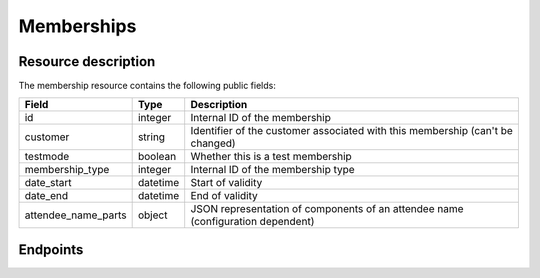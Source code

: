 Memberships
===========

Resource description
--------------------

The membership resource contains the following public fields:

.. rst-class:: rest-resource-table

===================================== ========================== =======================================================
Field                                 Type                       Description
===================================== ========================== =======================================================
id                                    integer                    Internal ID of the membership
customer                              string                     Identifier of the customer associated with this membership (can't be changed)
testmode                              boolean                    Whether this is a test membership
membership_type                       integer                    Internal ID of the membership type
date_start                            datetime                   Start of validity
date_end                              datetime                   End of validity
attendee_name_parts                   object                     JSON representation of components of an attendee name (configuration dependent)
===================================== ========================== =======================================================

Endpoints
---------

.. http:get:: /api/v1/organizers/(organizer)/memberships/

   Returns a list of all memberships within a given organizer.

   **Example request**:

   .. sourcecode:: http

      GET /api/v1/organizers/bigevents/memberships/ HTTP/1.1
      Host: pretix.eu
      Accept: application/json, text/javascript

   **Example response**:

   .. sourcecode:: http

      HTTP/1.1 200 OK
      Vary: Accept
      Content-Type: application/json

      {
        "count": 1,
        "next": null,
        "previous": null,
        "results": [
          {
            "id": 2,
            "customer": "EGR9SYT",
            "membership_type": 1,
            "testmode": false,
            "date_start": "2021-04-19T00:00:00+02:00",
            "date_end": "2021-04-20T00:00:00+02:00",
            "attendee_name_parts": {
                "_scheme": "title_given_family",
                "family_name": "Doe",
                "given_name": "John",
                "title": ""
            }
          }
        ]
      }

   :query integer page: The page number in case of a multi-page result set, default is 1
   :query string customer: A customer identifier to filter for
   :query integer membership_type: A membership type ID to filter for
   :query boolean testmode: Filter for memberships that are (not) in test mode.
   :param organizer: The ``slug`` field of the organizer to fetch
   :statuscode 200: no error
   :statuscode 401: Authentication failure
   :statuscode 403: The requested organizer does not exist **or** you have no permission to view this resource.

.. http:get:: /api/v1/organizers/(organizer)/memberships/(id)/

   Returns information on one membership, identified by its ID.

   **Example request**:

   .. sourcecode:: http

      GET /api/v1/organizers/bigevents/memberships/2/ HTTP/1.1
      Host: pretix.eu
      Accept: application/json, text/javascript

   **Example response**:

   .. sourcecode:: http

      HTTP/1.1 200 OK
      Vary: Accept
      Content-Type: application/json

      {
        "id": 2,
        "customer": "EGR9SYT",
        "membership_type": 1,
        "testmode": false,
        "date_start": "2021-04-19T00:00:00+02:00",
        "date_end": "2021-04-20T00:00:00+02:00",
        "attendee_name_parts": {
            "_scheme": "title_given_family",
            "family_name": "Doe",
            "given_name": "John",
            "title": ""
        }
      }

   :param organizer: The ``slug`` field of the organizer to fetch
   :param id: The ``id`` field of the membership to fetch
   :statuscode 200: no error
   :statuscode 401: Authentication failure
   :statuscode 403: The requested organizer does not exist **or** you have no permission to view this resource.

.. http:post:: /api/v1/organizers/(organizer)/memberships/

   Creates a new membership

   **Example request**:

   .. sourcecode:: http

      POST /api/v1/organizers/bigevents/memberships/ HTTP/1.1
      Host: pretix.eu
      Accept: application/json, text/javascript
      Content-Type: application/json

      {
        "membership_type": 2,
        "customer": "EGR9SYT",
        "testmode": false,
        "date_start": "2021-04-19T00:00:00+02:00",
        "date_end": "2021-04-20T00:00:00+02:00",
        "attendee_name_parts": {
            "_scheme": "title_given_family",
            "family_name": "Doe",
            "given_name": "John",
            "title": ""
        }
      }

   **Example response**:

   .. sourcecode:: http

      HTTP/1.1 201 Created
      Vary: Accept
      Content-Type: application/json

      {
        "id": 3,
        "membership_type": 2,
        "customer": "EGR9SYT",
        "testmode": false,
        "date_start": "2021-04-19T00:00:00+02:00",
        "date_end": "2021-04-20T00:00:00+02:00",
        "attendee_name_parts": {
            "_scheme": "title_given_family",
            "family_name": "Doe",
            "given_name": "John",
            "title": ""
        }
      }

   :param organizer: The ``slug`` field of the organizer to create a membership for
   :statuscode 201: no error
   :statuscode 400: The membership could not be created due to invalid submitted data.
   :statuscode 401: Authentication failure
   :statuscode 403: The requested organizer does not exist **or** you have no permission to create this resource.

.. http:patch:: /api/v1/organizers/(organizer)/memberships/(id)/

   Update a membership. You can also use ``PUT`` instead of ``PATCH``. With ``PUT``, you have to provide all fields of
   the resource, other fields will be reset to default. With ``PATCH``, you only need to provide the fields that you
   want to change.

   You can change all fields of the resource except the ``id``, ``customer``, and ``testmode`` fields.

   **Example request**:

   .. sourcecode:: http

      PATCH /api/v1/organizers/bigevents/memberships/1/ HTTP/1.1
      Host: pretix.eu
      Accept: application/json, text/javascript
      Content-Type: application/json
      Content-Length: 94

      {
        "membership_type": 3
      }

   **Example response**:

   .. sourcecode:: http

      HTTP/1.1 200 OK
      Vary: Accept
      Content-Type: application/json

      {
        "id": 1,
        "membership_type": 3,
        …
      }

   :param organizer: The ``slug`` field of the organizer to modify
   :param id: The ``id`` field of the membership to modify
   :statuscode 200: no error
   :statuscode 400: The membership could not be modified due to invalid submitted data
   :statuscode 401: Authentication failure
   :statuscode 403: The requested organizer does not exist **or** you have no permission to change this resource.

